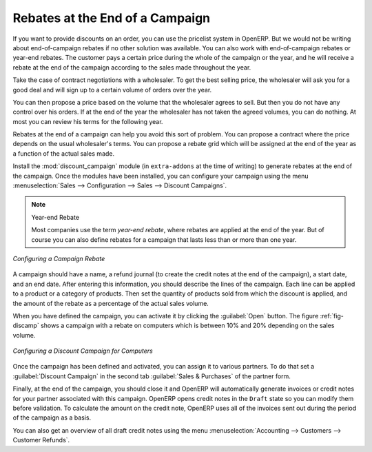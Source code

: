 
Rebates at the End of a Campaign
================================

If you want to provide discounts on an order, you can use the pricelist system in OpenERP. But we would not be writing about end-of-campaign rebates if no other solution was available. You can also work with end-of-campaign rebates or year-end rebates. The customer pays a certain price during the whole of the campaign or the year, and he will receive a rebate at the end of the campaign according to the sales made throughout the year.

Take the case of contract negotiations with a wholesaler. To get the best selling price, the
wholesaler will ask you for a good deal and will sign up to a certain volume of orders over
the year.

You can then propose a price based on the volume that the wholesaler agrees to sell. But then you
do not have any control over his orders. If at the end of the year the wholesaler has not taken the
agreed volumes, you can do nothing. At most you can review his terms for the following year.

Rebates at the end of a campaign can help you avoid this sort of problem. You can propose a contract
where the price depends on the usual wholesaler's terms. You can propose a rebate grid which
will be assigned at the end of the year as a function of the actual sales made.

.. index::
   single: module; discount_campaign

Install the :mod:`discount_campaign` module (in ``extra-addons`` at the time of writing)
to generate rebates at the end of the campaign. Once the modules have been installed, you can configure your campaign using the menu :menuselection:`Sales --> Configuration --> Sales --> Discount Campaigns`.

.. note:: Year-end Rebate

   Most companies use the term *year-end rebate*, where rebates are applied at the end of the year.
   But of course you can also define rebates for a campaign that lasts less than or more than one year.

.. figure:: images/discount_campaign_RFA.png
   :scale: 75
   :align: center

   *Configuring a Campaign Rebate*

A campaign should have a name, a refund journal (to create the credit notes at the end of the campaign), a start date, and an end date. After entering this information, you should describe the lines of the campaign. Each line can be applied to a product or a category of
products. Then set the quantity of products sold from which the discount is applied, and the amount
of the rebate as a percentage of the actual sales volume.

When you have defined the campaign, you can activate it by clicking the :guilabel:`Open` button. The
figure :ref:`fig-discamp` shows a campaign with a rebate on computers which is between 10% and 20% depending on
the sales volume.

.. _fig-discamp:

.. figure:: images/discount_campaign.png
   :scale: 75
   :align: center

   *Configuring a Discount Campaign for Computers*

Once the campaign has been defined and activated, you can assign it to various partners. To do that
set a :guilabel:`Discount Campaign` in the second tab :guilabel:`Sales & Purchases` of the partner form.

Finally, at the end of the campaign, you should close it and OpenERP will automatically generate
invoices or credit notes for your partner associated with this campaign. OpenERP opens credit
notes in the ``Draft`` state so you can modify them before validation. To calculate the amount on the
credit note, OpenERP uses all of the invoices sent out during the period of the campaign as a
basis.

You can also get an overview of all draft credit notes using the menu :menuselection:`Accounting
--> Customers --> Customer Refunds`.

.. Copyright © Open Object Press. All rights reserved.

.. You may take electronic copy of this publication and distribute it if you don't
.. change the content. You can also print a copy to be read by yourself only.

.. We have contracts with different publishers in different countries to sell and
.. distribute paper or electronic based versions of this book (translated or not)
.. in bookstores. This helps to distribute and promote the OpenERP product. It
.. also helps us to create incentives to pay contributors and authors using author
.. rights of these sales.

.. Due to this, grants to translate, modify or sell this book are strictly
.. forbidden, unless Tiny SPRL (representing Open Object Press) gives you a
.. written authorisation for this.

.. Many of the designations used by manufacturers and suppliers to distinguish their
.. products are claimed as trademarks. Where those designations appear in this book,
.. and Open Object Press was aware of a trademark claim, the designations have been
.. printed in initial capitals.

.. While every precaution has been taken in the preparation of this book, the publisher
.. and the authors assume no responsibility for errors or omissions, or for damages
.. resulting from the use of the information contained herein.

.. Published by Open Object Press, Grand Rosière, Belgium
